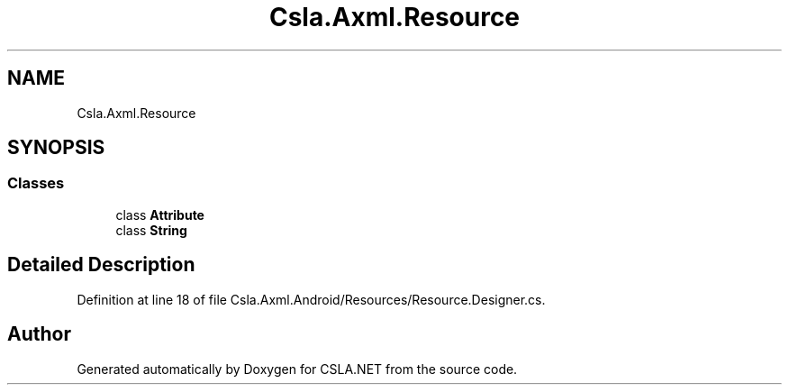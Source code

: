 .TH "Csla.Axml.Resource" 3 "Thu Jul 22 2021" "Version 5.4.2" "CSLA.NET" \" -*- nroff -*-
.ad l
.nh
.SH NAME
Csla.Axml.Resource
.SH SYNOPSIS
.br
.PP
.SS "Classes"

.in +1c
.ti -1c
.RI "class \fBAttribute\fP"
.br
.ti -1c
.RI "class \fBString\fP"
.br
.in -1c
.SH "Detailed Description"
.PP 
Definition at line 18 of file Csla\&.Axml\&.Android/Resources/Resource\&.Designer\&.cs\&.

.SH "Author"
.PP 
Generated automatically by Doxygen for CSLA\&.NET from the source code\&.
